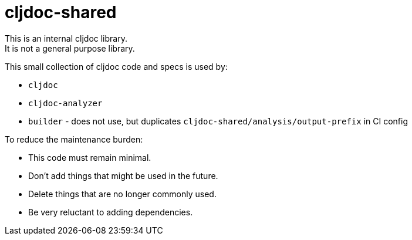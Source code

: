 = cljdoc-shared

[Important]
====
This is an internal cljdoc library. +
It is not a general purpose library.
====

This small collection of cljdoc code and specs is used by:

* `cljdoc`
* `cljdoc-analyzer`
* `builder` - does not use, but duplicates `cljdoc-shared/analysis/output-prefix` in CI config

[Important]
====
To reduce the maintenance burden:

* This code must remain minimal.
* Don't add things that might be used in the future.
* Delete things that are no longer commonly used.
* Be very reluctant to adding dependencies.
====
